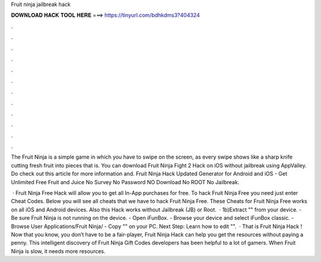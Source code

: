 Fruit ninja jailbreak hack



𝐃𝐎𝐖𝐍𝐋𝐎𝐀𝐃 𝐇𝐀𝐂𝐊 𝐓𝐎𝐎𝐋 𝐇𝐄𝐑𝐄 ===> https://tinyurl.com/bdhkdms3?404324



.



.



.



.



.



.



.



.



.



.



.



.

The Fruit Ninja is a simple game in which you have to swipe on the screen, as every swipe shows like a sharp knife cutting fresh fruit into pieces that is. You can download Fruit Ninja Fight 2 Hack on iOS without jailbreak using AppValley. Do check out this article for more information and. Fruit Ninja Hack Updated Generator for Android and iOS - Get Unlimited Free Fruit and Juice No Survey No Password NO Download No ROOT No Jailbreak.

 · Fruit Ninja Free Hack will allow you to get all In-App purchases for free. To hack Fruit Ninja Free you need just enter Cheat Codes. Below you will see all cheats that we have to hack Fruit Ninja Free. These Cheats for Fruit Ninja Free works on all iOS and Android devices. Also this Hack works without Jailbreak (JB) or Root.  · 1b)Extract "" from your device. - Be sure Fruit Ninja is not running on the device. - Open iFunBox. - Browse your device and select iFunBox classic. - Browse User Applications/Fruit Ninja/ - Copy "" on your PC. Next Step: Learn how to edit "".  · That is Fruit Ninja Hack ! Now that you know, you don’t have to be a fair-player, Fruit Ninja Hack can help you get the resources without paying a penny. This intelligent discovery of Fruit Ninja Gift Codes developers has been helpful to a lot of gamers. When Fruit Ninja is slow, it needs more resources.
